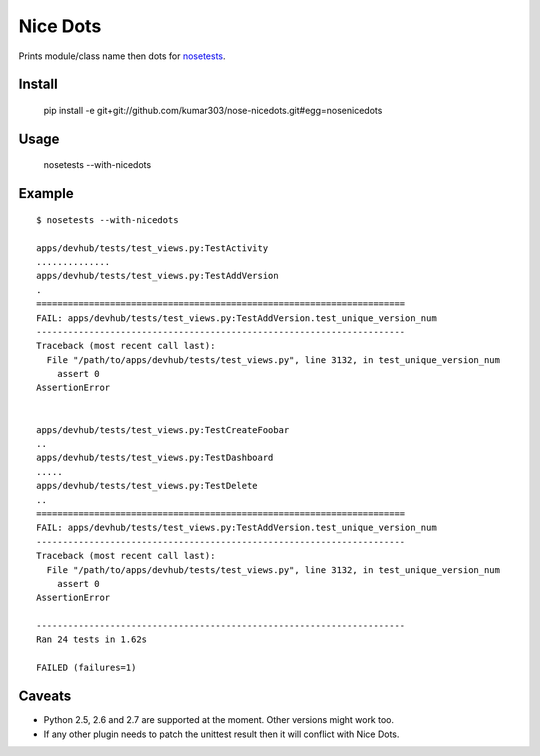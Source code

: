 ==============================
Nice Dots
==============================

Prints module/class name then dots for nosetests_.

.. _nosetests: http://somethingaboutorange.com/mrl/projects/nose/

Install
=======

  pip install -e git+git://github.com/kumar303/nose-nicedots.git#egg=nosenicedots

Usage
=====

  nosetests --with-nicedots

Example
=======

::

  $ nosetests --with-nicedots

  apps/devhub/tests/test_views.py:TestActivity
  ..............
  apps/devhub/tests/test_views.py:TestAddVersion
  .
  ======================================================================
  FAIL: apps/devhub/tests/test_views.py:TestAddVersion.test_unique_version_num
  ----------------------------------------------------------------------
  Traceback (most recent call last):
    File "/path/to/apps/devhub/tests/test_views.py", line 3132, in test_unique_version_num
      assert 0
  AssertionError


  apps/devhub/tests/test_views.py:TestCreateFoobar
  ..
  apps/devhub/tests/test_views.py:TestDashboard
  .....
  apps/devhub/tests/test_views.py:TestDelete
  ..
  ======================================================================
  FAIL: apps/devhub/tests/test_views.py:TestAddVersion.test_unique_version_num
  ----------------------------------------------------------------------
  Traceback (most recent call last):
    File "/path/to/apps/devhub/tests/test_views.py", line 3132, in test_unique_version_num
      assert 0
  AssertionError

  ----------------------------------------------------------------------
  Ran 24 tests in 1.62s

  FAILED (failures=1)

Caveats
=======

- Python 2.5, 2.6 and 2.7 are supported at the moment. Other versions might
  work too.
- If any other plugin needs to patch the unittest result then it will
  conflict with Nice Dots.
